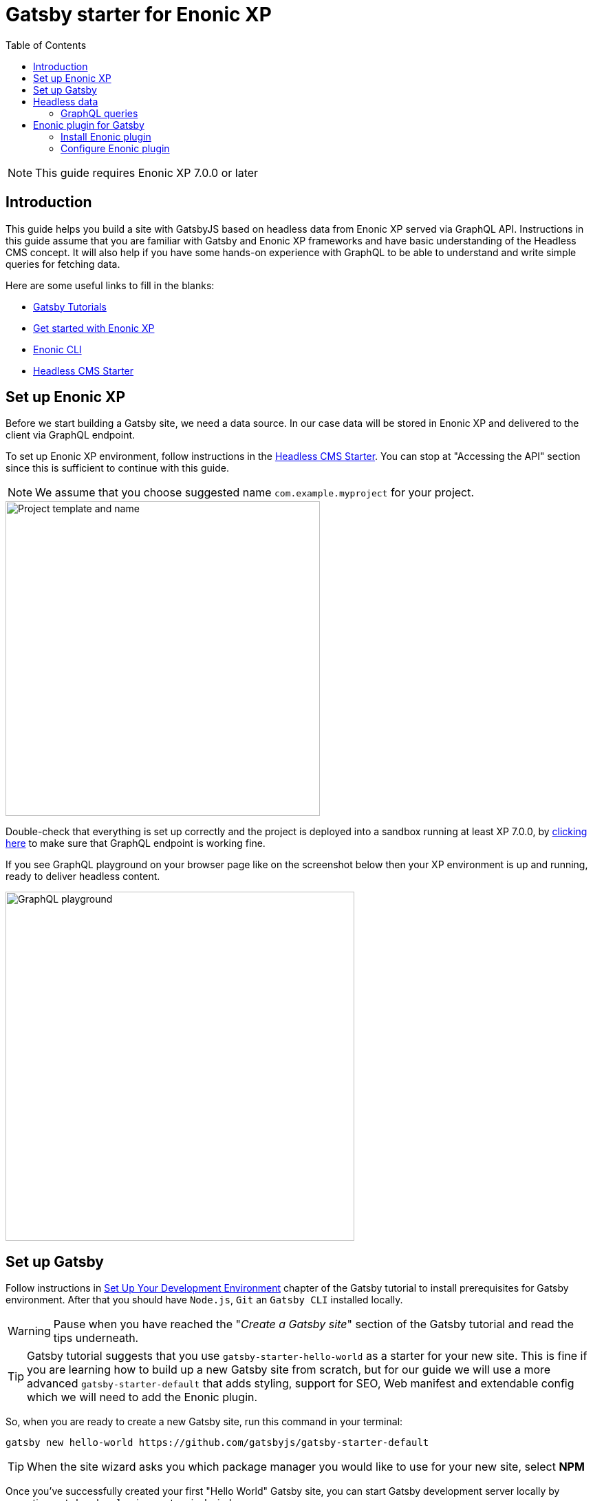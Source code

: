 = Gatsby starter for Enonic XP
:toc: right

NOTE: This guide requires Enonic XP 7.0.0 or later

== Introduction

This guide helps you build a site with GatsbyJS based on headless data from Enonic XP served via GraphQL API.
Instructions in this guide assume that you are familiar with Gatsby and Enonic XP frameworks and have basic understanding
of the Headless CMS concept. It will also help if you have some hands-on experience with GraphQL to be able to understand
and write simple queries for fetching data.

Here are some useful links to fill in the blanks:

* https://www.gatsbyjs.org/tutorial/[Gatsby Tutorials,window=_blank]
* https://developer.enonic.com/start/[Get started with Enonic XP,window=_blank]
* https://developer.enonic.com/docs/enonic-cli/master/[Enonic CLI,window=_blank]
* https://developer.enonic.com/templates/headless-cms/[Headless CMS Starter,window=_blank]

== Set up Enonic XP

Before we start building a Gatsby site, we need a data source. In our case data will be stored in Enonic XP and delivered
to the client via GraphQL endpoint.

To set up Enonic XP environment, follow instructions in the
https://developer.enonic.com/templates/headless-cms/[Headless CMS Starter,window=_blank].
You can stop at "Accessing the API" section since this is sufficient to continue with this guide.

NOTE: We assume that you choose suggested name `com.example.myproject` for your project.

image::images/guide-1.png["Project template and name", width="457px"]

Double-check that everything is set up correctly and the project is deployed into a sandbox running at least XP 7.0.0, by
http://localhost:8080/site/default/draft/hmdb/api[clicking here,window=_blank] to make sure that GraphQL endpoint is working fine.

If you see GraphQL playground on your browser page like on the screenshot below then your XP environment is up and running, ready
to deliver headless content.

image::images/guide-2.png["GraphQL playground", width="507px"]


== Set up Gatsby

Follow instructions in https://www.gatsbyjs.org/tutorial/part-zero/["Set Up Your Development Environment",window=_blank] chapter of
the Gatsby tutorial to install prerequisites for Gatsby environment. After that you should have `Node.js`, `Git` an `Gatsby CLI`
installed locally.

WARNING: Pause when you have reached the "_Create a Gatsby site_" section of the Gatsby tutorial and read the tips underneath.

TIP: Gatsby tutorial suggests that you use `gatsby-starter-hello-world` as a starter for your new site. This is fine if
you are learning how to build up a new Gatsby site from scratch, but for our guide we will use a more advanced `gatsby-starter-default`
that adds styling, support for SEO, Web manifest and extendable config which we will need to add the Enonic plugin.

So, when you are ready to create a new Gatsby site, run this command in your terminal:

    gatsby new hello-world https://github.com/gatsbyjs/gatsby-starter-default

TIP: When the site wizard asks you which package manager you would like to use for your new site, select *NPM*

Once you've successfully created your first "Hello World" Gatsby site, you can start Gatsby development server locally
by executing `gatsby develop` in your terminal window.

image::images/guide-3.png["Start Gatsby development server", width="554px"]

After that you will have Gatsby server running on port 8000 while Enonic XP is running on port 8080.

http://localhost:8000/[Click here,window=_blank] to make sure that your Gatsby site is up and running.

image::images/guide-4.png["Gatsby Default Starter", width="1008px"]

Now let's make Gatsby and Enonic XP communicate with each other!


== Headless data

If you have read through the https://developer.enonic.com/templates/headless-cms/[Headless CMS Starter,window=_blank] guide,
ёyou already know that an XP application based on the Headless CMS Starter creates a site called
*Headless Movie Database* , which contains some sample data about Movies and Persons (actors and directors).

If you have installed Content Studio app in your XP environment, you can see the site there:

image::images/guide-5.png["Headless Movie Database site in Content Studio", width="768px"]

Normally, if you'd want to use Enonic XP to render the list of movies or persons on a site, you would have to set up a
page template and page controller, plug in template renderer and XP libraries, in other words do a lot of quite advanced development.

*The purpose of this guide* is to describe how you can configure Enonic plugin for Gatsby to generate pages with movie
and person lists (as well as dedicated details page for every movie/person) without any coding in Enonic XP whatsoever.
The only advanced thing you need to master is how to write a proper query to retrieve the data you want to render on your site pages.

=== GraphQL queries

Before you start using the plugin, it's important that you understand how to fetch data from Enonic XP with GraphQL. The Headless
CMS starter already provides necessary GraphQL schema generation for you, so the only thing you need to do is write correct queries.

NOTE: *New to GraphQL?* Check out the https://graphql.org[GraphQL documentation,window=_blank].

In this guide we will use two prepared queries, one to retrieve _Movies_ and another to retrieve _Persons_. For your own data the queries
will obviously be different, so make sure you get acquainted with GraphQL before building your own Gatsby site.

TIP: You can use GraphQL playground of the http://localhost:8080/site/default/draft/hmdb/api[API endpoint,window=_blank] to write and test queries.

First, let's write a query to retrieve movies:

.A query to fetch movies:
[source,GraphQL]
----
{
  guillotine {
    query(contentTypes: "com.example.myproject:movie", query: "valid='true'", sort: "displayName") {
      id: _id
      displayName
    }
  }
}
----

image::images/guide-6.png["GraphQL query to retrieve movies", width="929px"]

NOTE: As you already know from the Headless CMS guide, API in the Headless Starter is provided
by the https://developer.enonic.com/docs/guillotine-app[Guillotine project,window=_blank],
therefore each query is wrapped inside `guillotine {}` field.

Note that we pass `contentTypes` parameter to the query to fetch content only of specific type `com.example.myproject:movie`,
where `com.example.myproject` is your application name (the one you chose when creating an XP project with CLI).

The other two parameters of the query are `query: "valid='true'"` (to filter out items that don't have all of the mandatory fields filled out)
and `sort: "displayName"` (to sort the list by name).

This query retrieves the very minimum of fields from the movie content type needed to output the list: `id` and `displayName`.

Note that fields specific to this content type has to be casted with `... on com_example_myproject_Movie` where you again
have to use your application name.

Here's the second query that fetches content of "persons" content type:

.A query to fetch persons:
[source,GraphQL]
----
{
  guillotine {
    query(contentTypes: "com.example.myproject:person", query: "valid='true'", sort: "displayName") {
      id: _id
      displayName
    }
  }
}
----

image::images/guide-7.png["GraphQL query to retrieve persons", width="1343px"]


This query is very similar to the first one, except we are requesting content of `com.example.myproject:person` content type.

We will use both these queries when we start configuring the Gatsby plugin, but it's important that you get both
to actually return some data in the GraphQL playground and understand how they work.

== Enonic plugin for Gatsby

Enonic plugin for Gatsby provides automatic generation of static pages based on data fetched by GraphQL queries. Data
fetching and page generation happen _build-time_ which means that when user browses the site he's browsing _static_ pages,
with no data being requested at run-time, resulting in extremely fast page load time.

If you have read through the https://developer.enonic.com/templates/headless-cms/[Headless CMS Starter,window=_blank] guide,
you already know that an XP application based on the Headless CMS Starter creates a site called "_Headless Movie Database_", which
contains some sample data about Movies and Persons (actors and directors).

If you have installed Content Studio app in your XP environment, you can see the site there:

image::images/guide-5.png["Headless Movie Database site in Content Studio", width="768px"]

In this guide we will configure the Enonic plugin to generate static pages listing all movies and persons, as well as dedicated
page for every movie and person.

=== Install Enonic plugin

You can temporarily stop Gatsby server while we'll be configuring the plugin (note that this will take down the site).

Go to your Gatsby site folder and run the following command in the terminal window:

    npm install gatsby-plugin-enonic

This will download `gatsby-plugin-enonic` from NPM and add dependency to `package.json` file inside the project.

=== Configure Enonic plugin

Open the site project ("_hello-world_") in IDE/code editor of your choice (look for inspiration https://www.gatsbyjs.org/tutorial/part-zero/#set-up-a-code-editor[here,window=_blank] if you are unsure)

.Hello World project structure:
[source,files]
----
HELLO-WORLD
src/
  components/
  images/
  pages/
gatsby-config.js
package-lock.json
package.json
----


Open the file called _gatsby-config.js_ in the project root. Here's where you configure plugins used by the site.

==== General configuration

Add this config inside `plugins []`:

.Base plugin config
[source,JSON]
----
plugins: [
    {
      resolve: `gatsby-plugin-enonic`,
      options: {
        api: 'http://localhost:8080/site/default/draft/hmdb/api', <1>
        application: 'com.example.myproject', <2>
        refetchInterval: 10, <3>
      }
    },
    // other plugins here
]
----
The pages are not configured yet and the plugin is not functional since it requires at least one page definition.
But before we get to page config, let's explain the basic options:

<1> Url of the GraphQL endpoint inside a site in XP. This is where the data will be fetched from.
<2> (optional) Name of the application (the one you specify when creating a new project with Enonic CLI). This name will be
used if you are using %application% placeholder in your GraphQL queries.
<3> (optional) If you want contents of your pages to be dynamically refreshed whenever underlying data changes, you can specify
how often you want the storage to be checked for new changes (in seconds). You don't want this to be too often since a new request
will be sent to server every time to fetch the data.

Now let's start configuring the pages.

==== Listing page

At the moment of writing Enonic plugin for Gatsby supports two types of pages: `list` and `details`.

Let's configure pages with Movie and Person lists.

Remember the two GraphQL queries we wrote earlier in this guide to retrieve movies and persons from the database? We need to put them in files
so that the plugin could find them.

1. Create a new folder called "_queries_" in the `src` folder of your Gatsby site.

2. In `src/queries` create a file called `getMovies.js` exposing the query fetching the movies:
+
.`src/queries/getMovies.js`
[source,javascript]
----
const query = `{
  guillotine {
    query(contentTypes: "com.example.myproject:movie", query: "valid='true'", sort: "displayName") {
      id: _id
      displayName
    }
  }
}
`

module.exports = query;
----

3. Now let's do the same for the persons query - put it in a file called `getPersons.js` in the same folder.
+
TIP: You can replace application name inside a query with `%application%` placeholder
(but make sure you defined `application` option in the plugin config). This will help you reuse the same queries in
several applications and not care about possible changes of application name.
+
.`src/queries/getPersons.js` (with placeholder)
[source,javascript]
----
const query = `{
  guillotine {
    query(contentTypes: "%application%:person", query: "valid='true'", sort: "displayName") {
      id: _id
      displayName
    }
  }
}`

module.exports = query;
----
+
TIP: As mentioned before, GraphQL queries for Enonic XP have to be wrapped inside `guillotine {}` field. If you for some
reasons don't like this, you can omit it - the plugin supports both versions.
+
.`src/queries/getPersons.js` (unwrapped)
[source,javascript]
----
const query = `{
  query(contentTypes: "%application%:person", query: "valid='true'", sort: "displayName") {
    id: _id
    displayName
  }
}`

module.exports = query;
----
+

Now that our queries are ready, we need to create a simple template that will output the list retrieved by the queries.
Since we are building a relatively simple list showing just movie or person name (with a link to the details page),
we can use the same template for both lists.

4. Create a new folder called "_templates_" in the `src` folder of your Gatsby site.

5. In `src/templates` create a file called `list.js` with the following contents:

+
.Template for the listing page
[source,javascript]
----
import React from "react"
import Layout from "../components/layout"
import SEO from "../components/seo"

const ListPage = (args) => {
    const { pageContext } = args
    return (
      <Layout>
        <SEO title={pageContext.title || `List`} />
        <h1>{pageContext.title}</h1>
          {
              pageContext.nodes.map(node => (
                <div key={node.id}>
                    <span>{node.displayName}</span>
                </div>
          ))
          }<br/>
      </Layout>
    )
}

export default ListPage
----
+
Now, from the Gatsby tutorials you know that Gatsby operates with React components. Our listing page (`const ListPage`) is also a React component.
It takes `pageContext` argument which contains the list of `nodes` which are basically the result of a GraphQL
query we wrote a bit earlier in this guide. The component iterates through the array of nodes and for every node it outputs a `<div>` with unique
key (`node.id`) and an item's display name (`node.displayName`). This makes it a very basic list which can be used both for Movies and Persons.
+
The resulting list is wrapped inside `<Layout>` component which already comes with the Gatsby starter site and which injects header, footer and
applies some nice styling to the page, so that we don't have to care about it.
+
<SEO> is another component that comes with the Gatsby starter which generates various SEO tags. You don't have to use it, but it's a nice add-on.
If you pass `title` argument to it (like we did above) it will use page title in SEO tags and display specified title in the browser tab.

6. Go back to `gatsby-config.js` and add the following to our previous plugin config:
+
.Config of the listing page
[source,JSON]
----
pages: [{
  query: require.resolve('./src/queries/getMovies'),  <1>
  list: <2> {
    url: '/movies', <3>
    template: require.resolve('./src/templates/list.js'), <4>
    title: 'Movies' <5>
  }
}]
----
+
<1> A path to a Javascript file exposing a string with GraphQL query via `module.exports`
<2> A keyword indicating definition of a listing page.
<3> Url of the page. If your site is on "_localhost:8000_", this page will be on "_localhost:8000/movies_"
<4> A path to a Javascript file exposing React component rendering the list of data nodes.
<5> (optional) Title of the page, should you need to use it inside the template
+
.Full config of the plugin (so far)
[source,JSON]
----
{
  resolve: `gatsby-plugin-enonic`,
  options: {
    api: 'http://localhost:8080/site/default/draft/hmdb/api',
    application: 'com.example.myproject',
    refetchInterval: 10,
    pages: [{
      query: require.resolve('./src/queries/getMovies'),
      list: {
        url: '/movies',
        template: require.resolve('./src/templates/list.js'),
        title: 'Movies'
      }
    }]
  }
}
----

7. Now switch to the terminal window and run `gatsby develop` in your `hello-world` folder:
+
image::images/guide-8.png["GraphQL query to retrieve persons", width="484px"]
+
If everything was configured properly, you will see something similar in the terminal window, indicating that the site is built and
Gatsby development server is ready to serve the content.
+
If you are getting errors, double-check the previous steps to make sure you didn't miss anything, that Enonic XP is up and
running on port 8080 and that syntax inside GraphQL queries and Javascript files is as explained.
+
Open the Gatsby site at http://localhost:8000[http://localhost:8000]. Visually nothing has changed since the first time we opened it after
it was created from the Gatsby starter. So how do we check the contents of our Movies page? You can either open
http://localhost:8000/movies[http://localhost:8000/movies] directly in your browser, or you can add a link to the site's main page to make
your life a bit easier.

8. Open `/src/pages/index.js`
+
Modify the "_Go to page 2_" link at the bottom of the page like this:
+
    <Link to="/movies">Open Movies/Link>
+
The page should be refreshed automatically and you will see this:
+
image::images/guide-9.png["Link to Movies from the main page", width="685px"]
+
Click the http://localhost:8000/movies[Open Movies] link.
+
image::images/guide-10.png["Movies listing", width="393px"]
+
Congratulations! You have built your first Gatsby page with contents from Enonic XP.
+
IMPORTANT: If you make changes to a query, you have to restart the Gatsby development server (press `Ctrl+C` to stop, then `gatsby develop` again)
since the site pages have to be rebuilt from scratch to respect the new query changes.


9. Now repeat steps 6-8 to configure a second page that lists persons on `localhost:8000/persons` and link to it from the site's main page.
Don't forget to restart the Gatsby dev server after you've added a config for the Persons page.

.Full config of the plugin (so far)
[source,JSON]
----
{
  resolve: `gatsby-plugin-enonic`,
  options: {
    api: 'http://localhost:8080/site/default/draft/hmdb/api',
    application: 'com.example.myproject',
    refetchInterval: 10,
    pages: [{
      query: require.resolve('./src/queries/getMovies'),
      list: {
        url: '/movies',
        template: require.resolve('./src/templates/list.js'),
        title: 'Movies'
      }
    },
    {
      query: require.resolve('./src/queries/getPersons'),
      list: {
        url: '/persons',
        template: require.resolve('./src/templates/list.js'),
        title: 'Persons'
      }
    }]
  }
}
----

You should now have two links on your site's main page:

image::images/guide-11.png["Main page", width="734px"]

Click the http://localhost:8000/persons[Open Persons] link.

image::images/guide-12.png["Persons page", width="517px"]

TIP: You may notice that there are only 10 items on the Persons page, less than the actual number of items in the database.
That's because of default limitation in GraphQL to make sure you don't overload the server trying to fetch millions of items at once.
You can increase this limit by adding `first: X` parameter to the query:

    query(contentTypes: "%application%:person", query: "valid='true'", sort: "displayName", first: 100)


==== Details page

So far we have configured and generated pages that output lists with Movies and Persons, but this is obviously not enough.
We want to be able to click an item in the list and open a dedicated page showing us details for specific movie or person, things like
movie description, release date, person biography, photos etc.

Let's configure our plugin to generate a page for every item retrieved from the storage.

First we need to update our queries. While `id` and `displayName` were enough to generate both lists, on details pages we need much more than that.
For movies we want to show an abstract, release date and a movie image.

Another thing to decide is what url we want our details pages to have. For movies and persons list pages it was simple
(`/movies` and `/persons` is an obvious choice) but for the details pages it makes sense to use movie name and person name in the url.
We cannot use `displayName` since it may contain spaces and other kinds of unsupported characters, so we'll use `name` which is a strictly
validated and sanitized version of `displayName`.

image::images/guide-13.png["Fields from the Movie content type", width="350px"]

1. Update the movie query (in `src/queries/getMovie.js`) by adding the new fields to it:
+
.`src/queries/getMovie.js`
[source,javascript]
----
const query = `{
  guillotine {
    query(contentTypes: "com.example.myproject:movie", query: "valid='true'", sort: "displayName") {
      id: _id
      displayName
      name: _name
      ... on com_example_myproject_Movie {
        data {
          subtitle
          abstract
          photos {
            ... on media_Image {
              imageUrl: imageUrl(type: absolute, scale: "width(300)")
              attachments {
                name
              }
            }
          }
        }
      }
    }
  }
}
`

module.exports = query;
----
+
TIP: Lines with colons are for aliases - field names that you want to use instead of original names. For example,
if you want to use `name` instead of original `_name` then you do `name: _name`
+
NOTE: Fields that are specific for the `com.example.myproject:movie` content type have to be cast with `... on com_example_myproject_Movie`.
Here you can also use `%application%` placeholder just like in content types: `... on %application%_Movie`

2. Now we need a template for the movie details page. Create a new file called `movie.js` in the `templates` folder
(where template of the list page is) with the following contents:
+
.`src/templates/movie.js`
[source,javascript]
----
import React from "react"
import Layout from "../components/layout"
import SEO from "../components/seo"

const getPageTitle = (pageContext) => {
  const node = pageContext.node;

  if (!!node && pageContext.title && (node[pageContext.title] || node.data[pageContext.title])) {
    return node[pageContext.title] || node.data[pageContext.title];
  }

  return pageContext.title || 'Person';
};

const MoviePage = (args) => {
    const { pageContext } = args;
    const movie = pageContext.node;
    const movieMeta = movie.data;

    return (
      <Layout>
        <SEO title={getPageTitle(pageContext)} />
        <div>
          <div style={{
              display: 'flex',
              alignItems: 'baseline'
            }}>
            <h2>{movie.displayName}
            {movieMeta.release && (
              <i style={{
                fontStyle: 'normal',
                fontWeight: 'normal',
                fontSize: '24px',
                marginLeft: '10px',
                opacity: '0.7'
              }}>({new Date(movieMeta.release).getFullYear()})</i>
            )}
            </h2>
          </div>
          <div style={{
              display: `flex`
            }}>
            <img
              style={{
                maxWidth: '400px',
                width: '50%'
              }}
              src={movieMeta.photos[0].imageUrl} title={movieMeta.subtitle} alt={movieMeta.photos[0].attachments[0].altImageText} />
            <p style={{
                margin: `0 20px`
            }}><i>{movieMeta.abstract}</i></p>
          </div>
        </div>
      </Layout>
    )
}

export default MoviePage

----
+
A very simple layout: movie's display name in the header, then a `<div>` element with movie image and abstract side by side. We'll also
use movie's short description as tooltip on the image, and attachment's name as image's alt text. This is of course just an example - feel
free to build a layout of your choice using the field of your GraphQL query.

3. Now let's configure the movie details page inside the plugin configuration (in `gatsby-config.js`).
Add this inside the config of the movies page, right after `list {}`:
+
.Config of the movie details page
[source,JSON]
----
  details: {   <1>
    url: '/movie',  <2>
    template: require.resolve('./src/templates/movie'),  <3>
    key: 'name',  <4>
    title: 'displayName'   <5>
  }
----
+
<1> A keyword indicating definition of a details page.
<2> (optional) Base url of the details page. If your site is on "_localhost:8000_", this page will be on
"_localhost:8000/*movie*/{key}_" (see below). If omitted, value from `pages.list.url` will be used.
<3> A path to a Javascript file exposing React component rendering fields of the data node.
<4> A field in the query whose value will be added to the details page url
<5> (optional) Title of the page, should you need to use it inside the template
+
.Full config of the plugin (so far)
[source,JSON]
----
{
  resolve: `gatsby-plugin-enonic`,
  options: {
    api: 'http://localhost:8080/site/default/draft/hmdb/api',
    application: 'com.example.myproject',
    refetchInterval: 10,
    pages: [{
      query: require.resolve('./src/queries/getMovies'),
      list: {
        url: '/movies',
        template: require.resolve('./src/templates/list.js'),
        title: 'Movies'
      },
      details: {
        url: '/movie',
        template: require.resolve('./src/templates/movie'),
        key: 'name',
        title: 'displayName'
      }
    },
    {
      query: require.resolve('./src/queries/getPersons'),
      list: {
        url: '/persons',
        template: require.resolve('./src/templates/list.js'),
        title: 'Persons'
      }
    }]
  }
}
----

4. Stop the Gatsby server (if it's running) and start again by executing `gatsby develop` in your terminal window.
If everything was configured correctly, there will be no errors and your Gatsby site will be up and running on the same port.
However, even though individual pages for each movie are (hopefully) generated, we don't see them.
What we need is to add links from the movie list page to respective details page of each movie.

5. Open the list page template (`/src/templates/list.js`) and import native Gatsby's `Link` component:

    import {Link} from "gatsby";

6. In the same file, replace `<span>` element containing displaying data node name with more complicated condition
which will render a link if details page is configured and the same old <span> with no link otherwise.
+
.Render link to the movie details page
[source,Javascript]
----
    <div key={node.id}>
        {pageContext.detailsPageUrl &&
            <p>
                <Link to={`${pageContext.detailsPageUrl}/${node[pageContext.detailsPageKey]}`}>
                    {node.displayName}
                </Link>
            </p>
        }
        {!pageContext.detailsPageUrl && <span>{node.displayName}</span>}
    </div>
----
+
As you can see, in `to` parameter of the `<Link>` component we pass combination of details page url
(`pages.details.url` from the config) and _value_ of the field specified as a key (`pages.details.key`), which
in our case will be something like "_/movie/pulp-fiction_". The `<p>` element with `<Link>` component inside will
only be rendered if `detailsPageUrl` exists in page context, which only happens when details page is configured.
If not, a simple `<span>` with node's `displayName` will be shown. This way we can still use the same template both for Movies
and Persons even though we have only configured details page for Movies.

7. The list page should refresh automatically (if not - restart the Gatsby server again) and you will see that the movie list
has now turned into a list of links.
+
image::images/guide-14.png["Movie list with link to the details pages", width="725px"]
+
Click any link in the list to open our new movie details page:
+
image::images/guide-15.png["Movie details page", width="545px"]
+
Simple but pretty good looking, huh? It's fully responsive, too:
+
image::images/guide-16.png["Movie details page on a mobile", width="290px"]
+
One thing we're missing on this page is being able to quickly return back to the list of movies. Our plugin gives you
this out of the box - a link to the list page will automatically be available in the `pageContext` object of a details page.

8. Modify the Movie details template ((`/src/templates/movie.js`) by importing the `Link` component:

    import {Link} from "gatsby"

9. Add a link to the bottom of the details page, right before closing `</Layout>` tag:
+
.`src/templates/movie.js`
[source,javascript]
----
  import {Link} from "gatsby"
  ...
  </div>
  <p>
    <Link to={`${pageContext.listPageUrl}`}>Back to Movies</Link>
  </p>
</Layout>
----
+
image::images/guide-17.png["Final version of the movie details page", width="545px"]
+
Now there's "_Back to Movies_" link on every details page which we can click to go back to the list.
+
The person list page still looks the same though, since we haven't yet configured details page for it.
+
Let's do that now. We will use the same principle as with the movies - we'll use `name` field as a key for the details page url
(so that url looks like `/person/<name>`) and show full person's name, short biography and a photo on the details page

10. Modify the Persons query (`src/queries/getPersons.js`) by adding the new fields to it:
+
.`src/queries/getPersons.js`
[source,javascript]
----
const query = `{
  query(contentTypes: "%application%:person", query: "valid='true'", sort: "displayName", first: 100) {
    id: _id
    displayName
    name: _name
    ... on %application%_Person {
      data {
        bio
        photos {
          ... on media_Image {
            imageUrl: imageUrl(type: absolute, scale: "width(300)")
            attachments {
              altName: name
            }
          }
        }
      }
    }
  }
}`

module.exports = query;
----

11. Create a template called `person.js` in the `templates` folder with the following contents:
+
.`src/templates/person.js`
[source,javascript]
----
import React from "react"
import Layout from "../components/layout"
import SEO from "../components/seo"
import {Link} from "gatsby";

const getPageTitle = (pageContext) => {
  const node = pageContext.node;

  if (!!node && pageContext.title && (node[pageContext.title] || node.data[pageContext.title])) {
    return node[pageContext.title] || node.data[pageContext.title];
  }

  return pageContext.title || 'Person';
};

const PersonPage = (args) => {
  const { pageContext } = args;
  const person = pageContext.node;
  const personMeta = person.data;

    return (
      <Layout>
        <SEO title={getPageTitle(pageContext)} />
        <div>
          <div style={{
            display: 'flex',
            alignItems: 'baseline'
          }}>
            <h2>{person.displayName}</h2>
          </div>
          <div style={{
            display: `flex`
          }}>
            <img
              style={{
                maxWidth: '400px',
                width: '50%'
              }}
              src={personMeta.photos[0].imageUrl} title={person.displayName} alt={personMeta.photos[0].attachments[0].altImageText} />
            <p style={{
              margin: `0 20px`
            }}><i>{personMeta.bio}</i></p>
          </div>
        </div>
        <p>
          <Link to={`${pageContext.listPageUrl}`}>Back to Persons</Link>
        </p>
      </Layout>
    )
}

export default PersonPage

----
+
TIP: You can move `getPageTitle()` method to a separate helper class since it's exactly the same as the one in the Movie details page.

12. Modify plugin config (`gatsby-config.js`) by adding configuration of the person's details page:

.Config of the person details page
[source,JSON]
----
  details: {
    url: '/person',
    template: require.resolve('./src/templates/person'),
    key: 'name',
    title: 'displayName'
  }
----
+
.Full config of the plugin
[source,JSON]
----
{
  resolve: `gatsby-plugin-enonic`,
  options: {
    api: 'http://localhost:8080/site/default/draft/hmdb/api',
    application: 'com.example.myproject',
    refetchInterval: 10,
    pages: [{
      query: require.resolve('./src/queries/getMovies'),
      list: {
        url: '/movies',
        template: require.resolve('./src/templates/list.js'),
        title: 'Movies'
      },
      details: {
        url: '/movie',
        template: require.resolve('./src/templates/movie'),
        key: 'name',
        title: 'displayName'
      }
    },
    {
      query: require.resolve('./src/queries/getPersons'),
      list: {
        url: '/persons',
        template: require.resolve('./src/templates/list.js'),
        title: 'Persons'
      },
      details: {
        url: '/person',
        template: require.resolve('./src/templates/person'),
        key: 'name',
        title: 'displayName'
      }
    }]
  }
}
----

13. Restart the Gatsby starter and check out the new pages:
+
image::images/guide-19.png["Person list with links to the details pages", width="545px"]
+
image::images/guide-18.png["Person details page", width="545px"]
+

Congratulations! You have built a simple Gatsby site rendering static pages with data fetched from Enonic XP via GraphQL.
